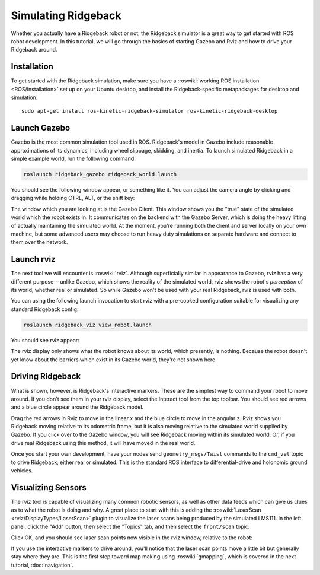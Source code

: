 Simulating Ridgeback
====================

Whether you actually have a Ridgeback robot or not, the Ridgeback simulator is a great way to get started with ROS
robot development. In this tutorial, we will go through the basics of starting Gazebo and Rviz and how to drive
your Ridgeback around.


Installation
------------

To get started with the Ridgeback simulation, make sure you have a :roswiki:`working ROS installation <ROS/Installation>`
set up on your Ubuntu desktop, and install the Ridgeback-specific metapackages for desktop and simulation:

.. parsed-literal::

    sudo apt-get install ros-kinetic-ridgeback-simulator ros-kinetic-ridgeback-desktop


Launch Gazebo
-------------

Gazebo is the most common simulation tool used in ROS. Ridgeback's model in Gazebo include reasonable
approximations of its dynamics, including wheel slippage, skidding, and inertia. To launch simulated
Ridgeback in a simple example world, run the following command:

.. code-block:: bash

    roslaunch ridgeback_gazebo ridgeback_world.launch

You should see the following window appear, or something like it. You can adjust the camera angle by
clicking and dragging while holding CTRL, ALT, or the shift key:

.. image:: images/Simulation1.png
    :alt: Simulated Ridgeback in the Race World.

The window which you are looking at is the Gazebo Client. This window shows you the "true" state of the
simulated world which the robot exists in. It communicates on the backend with the Gazebo Server, which
is doing the heavy lifting of actually maintaining the simulated world. At the moment, you're running
both the client and server locally on your own machine, but some advanced users may choose to run heavy
duty simulations on separate hardware and connect to them over the network.


Launch rviz
-----------

The next tool we will encounter is :roswiki:`rviz`. Although superficially similar in appearance to Gazebo,
rviz has a very different purpose— unlike Gazebo, which shows the reality of the simulated world, rviz shows
the robot's *perception* of its world, whether real or simulated. So while Gazebo won't be used with your
real Ridgeback, rviz is used with both.

You can using the following launch invocation to start rviz with a pre-cooked configuration suitable for
visualizing any standard Ridgeback config:

.. code-block:: bash

    roslaunch ridgeback_viz view_robot.launch

You should see rviz appear:

.. image:: images/Simulation2.png
    :alt: Ridgeback with laser scanner in rviz.

The rviz display only shows what the robot knows about its world, which presently, is nothing. Because the
robot doesn't yet know about the barriers which exist in its Gazebo world, they're not shown here.


Driving Ridgeback
-----------------

What is shown, however, is Ridgeback's interactive markers. These are the simplest way to command your robot
to move around. If you don't see them in your rviz display, select the Interact tool from the top toolbar.
You should see red arrows and a blue circle appear around the Ridgeback model.

Drag the red arrows in Rviz to move in the linear x and the blue circle to move in the angular z. Rviz shows you
Ridgeback moving relative to its odometric frame, but it is also moving relative to the simulated world supplied by
Gazebo. If you click over to the Gazebo window, you will see Ridgeback moving within its simulated world. Or, if you
drive real Ridgeback using this method, it will have moved in the real world.

Once you start your own development, have your nodes send ``geometry_msgs/Twist`` commands to the ``cmd_vel``
topic to drive Ridgeback, either real or simulated. This is the standard ROS interface to differential-drive and
holonomic ground vehicles.


Visualizing Sensors
-------------------

The rviz tool is capable of visualizing many common robotic sensors, as well as other data feeds which can give
us clues as to what the robot is doing and why. A great place to start with this is adding the
:roswiki:`LaserScan <rviz/DisplayTypes/LaserScan>` plugin to visualize the laser scans being produced by the
simulated LMS111. In the left panel, click the "Add" button, then select the "Topics" tab, and then select the
``front/scan`` topic:

.. image:: images/Simulation3.png
    :alt: Adding a laser scan visualization to Ridgeback.

Click OK, and you should see laser scan points now visible in the rviz window, relative to the robot:

.. image:: images/Simulation4.png
    :alt: Visualizing Ridgeback with simulated laser scans.

If you use the interactive markers to drive around, you'll notice that the laser scan points move a little bit
but generally stay where they are. This is the first step toward map making using :roswiki:`gmapping`, which
is covered in the next tutorial, :doc:`navigation`.
